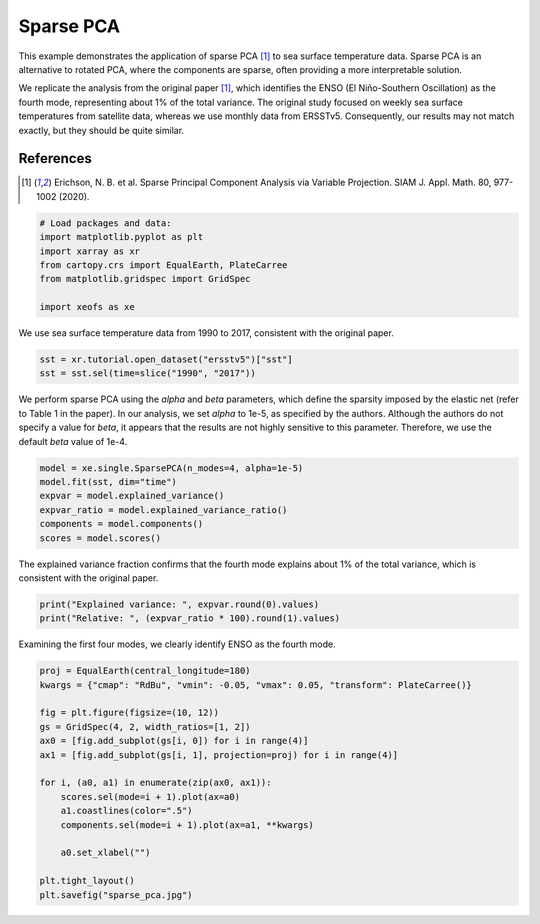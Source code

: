 
.. DO NOT EDIT.
.. THIS FILE WAS AUTOMATICALLY GENERATED BY SPHINX-GALLERY.
.. TO MAKE CHANGES, EDIT THE SOURCE PYTHON FILE:
.. "auto_examples/1single/plot_eof-smode.py"
.. LINE NUMBERS ARE GIVEN BELOW.

.. only:: html

    .. note::
        :class: sphx-glr-download-link-note

        :ref:`Go to the end <sphx_glr_download_auto_examples_1single_plot_eof-smode.py>`
        to download the full example code

.. rst-class:: sphx-glr-example-title

.. _sphx_glr_auto_examples_1single_plot_eof-smode.py:


Sparse PCA
========================

This example demonstrates the application of sparse PCA [1]_ to sea surface temperature data. Sparse PCA is an alternative to rotated PCA, where the components are sparse, often providing a more interpretable solution.

We replicate the analysis from the original paper [1]_, which identifies the ENSO (El Niño-Southern Oscillation) as the fourth mode, representing about 1% of the total variance. The original study focused on weekly sea surface temperatures from satellite data, whereas we use monthly data from ERSSTv5. Consequently, our results may not match exactly, but they should be quite similar.

References
----------
.. [1] Erichson, N. B. et al. Sparse Principal Component Analysis via Variable Projection. SIAM J. Appl. Math. 80, 977-1002 (2020).

.. GENERATED FROM PYTHON SOURCE LINES 14-23

.. code-block:: default


    # Load packages and data:
    import matplotlib.pyplot as plt
    import xarray as xr
    from cartopy.crs import EqualEarth, PlateCarree
    from matplotlib.gridspec import GridSpec

    import xeofs as xe








.. GENERATED FROM PYTHON SOURCE LINES 24-25

We use sea surface temperature data from 1990 to 2017, consistent with the original paper.

.. GENERATED FROM PYTHON SOURCE LINES 25-29

.. code-block:: default


    sst = xr.tutorial.open_dataset("ersstv5")["sst"]
    sst = sst.sel(time=slice("1990", "2017"))








.. GENERATED FROM PYTHON SOURCE LINES 30-31

We perform sparse PCA using the `alpha` and `beta` parameters, which define the sparsity imposed by the elastic net (refer to Table 1 in the paper). In our analysis, we set `alpha` to 1e-5, as specified by the authors. Although the authors do not specify a value for `beta`, it appears that the results are not highly sensitive to this parameter. Therefore, we use the default `beta` value of 1e-4.

.. GENERATED FROM PYTHON SOURCE LINES 31-39

.. code-block:: default


    model = xe.single.SparsePCA(n_modes=4, alpha=1e-5)
    model.fit(sst, dim="time")
    expvar = model.explained_variance()
    expvar_ratio = model.explained_variance_ratio()
    components = model.components()
    scores = model.scores()








.. GENERATED FROM PYTHON SOURCE LINES 40-41

The explained variance fraction confirms that the fourth mode explains about 1% of the total variance, which is consistent with the original paper.

.. GENERATED FROM PYTHON SOURCE LINES 41-45

.. code-block:: default


    print("Explained variance: ", expvar.round(0).values)
    print("Relative: ", (expvar_ratio * 100).round(1).values)





.. rst-class:: sphx-glr-script-out

 .. code-block:: none

    Explained variance:  [34060.  1252.   963.   405.]
    Relative:  [86.   3.2  2.4  1. ]




.. GENERATED FROM PYTHON SOURCE LINES 46-47

Examining the first four modes, we clearly identify ENSO as the fourth mode.

.. GENERATED FROM PYTHON SOURCE LINES 47-66

.. code-block:: default


    proj = EqualEarth(central_longitude=180)
    kwargs = {"cmap": "RdBu", "vmin": -0.05, "vmax": 0.05, "transform": PlateCarree()}

    fig = plt.figure(figsize=(10, 12))
    gs = GridSpec(4, 2, width_ratios=[1, 2])
    ax0 = [fig.add_subplot(gs[i, 0]) for i in range(4)]
    ax1 = [fig.add_subplot(gs[i, 1], projection=proj) for i in range(4)]

    for i, (a0, a1) in enumerate(zip(ax0, ax1)):
        scores.sel(mode=i + 1).plot(ax=a0)
        a1.coastlines(color=".5")
        components.sel(mode=i + 1).plot(ax=a1, **kwargs)

        a0.set_xlabel("")

    plt.tight_layout()
    plt.savefig("sparse_pca.jpg")




.. image-sg:: /auto_examples/1single/images/sphx_glr_plot_eof-smode_001.png
   :alt: mode = 1, mode = 2, mode = 3, mode = 4, mode = 1, mode = 2, mode = 3, mode = 4
   :srcset: /auto_examples/1single/images/sphx_glr_plot_eof-smode_001.png
   :class: sphx-glr-single-img






.. rst-class:: sphx-glr-timing

   **Total running time of the script:** (0 minutes 7.551 seconds)


.. _sphx_glr_download_auto_examples_1single_plot_eof-smode.py:

.. only:: html

  .. container:: sphx-glr-footer sphx-glr-footer-example




    .. container:: sphx-glr-download sphx-glr-download-python

      :download:`Download Python source code: plot_eof-smode.py <plot_eof-smode.py>`

    .. container:: sphx-glr-download sphx-glr-download-jupyter

      :download:`Download Jupyter notebook: plot_eof-smode.ipynb <plot_eof-smode.ipynb>`


.. only:: html

 .. rst-class:: sphx-glr-signature

    `Gallery generated by Sphinx-Gallery <https://sphinx-gallery.github.io>`_
